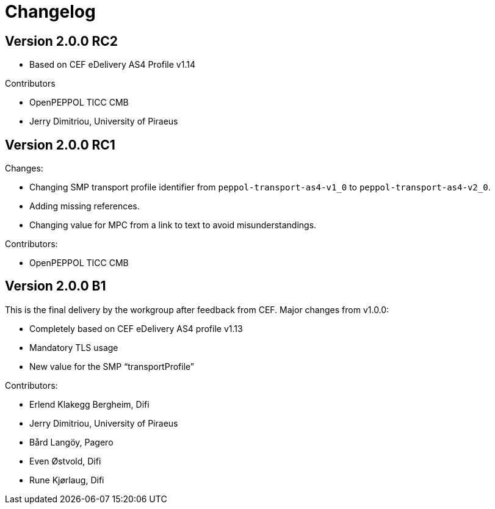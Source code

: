 = Changelog

== Version 2.0.0 RC2

* Based on CEF eDelivery AS4 Profile v1.14

Contributors

* OpenPEPPOL TICC CMB
* Jerry Dimitriou, University of Piraeus

== Version 2.0.0 RC1

Changes:

* Changing SMP transport profile identifier from `peppol-transport-as4-v1_0` to `peppol-transport-as4-v2_0`.
* Adding missing references.
* Changing value for MPC from a link to text to avoid misunderstandings.

Contributors:

* OpenPEPPOL TICC CMB


== Version 2.0.0 B1

This is the final delivery by the workgroup after feedback from CEF.
Major changes from v1.0.0:

* Completely based on CEF eDelivery AS4 profile v1.13
* Mandatory TLS usage
* New value for the SMP “transportProfile”

Contributors:

* Erlend Klakegg Bergheim, Difi
* Jerry Dimitriou, University of Piraeus
* Bård Langöy, Pagero
* Even Østvold, Difi
* Rune Kjørlaug, Difi
